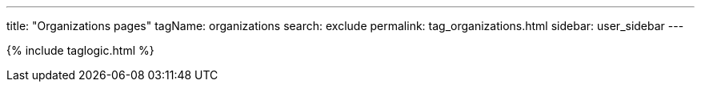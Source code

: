 ---
title: "Organizations pages"
tagName: organizations
search: exclude
permalink: tag_organizations.html
sidebar: user_sidebar
---

{% include taglogic.html %}
